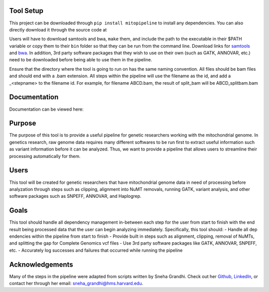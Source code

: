 Tool Setup
----------
This project can be downloaded through ``pip install mitopipeline`` to install any dependencies. You can also directly download it through the source code at

Users will have to download samtools and bwa, ``make`` them, and include the path to the executable in their $PATH variable or copy them to their ``bin`` folder so that they can be run from the command line. Download links for `samtools  <http://www.htslib.org/download/>`_ and `bwa <https://sourceforge.net/projects/bio-bwa/>`_. In addition, 3rd party software packages that they wish to use on their own (such as GATK, ANNOVAR, etc.) need to be downloaded before being able to use them in the pipeline.

Ensure that the directory where the tool is going to run on has the same naming convention. All files should be bam files and should end with a .bam extension. All steps within the pipeline will use the filename as the id, and add a _<stepname> to the filename id. For example, for filename ABCD.bam, the result of split_bam will be ABCD_splitbam.bam

Documentation
-------------
Documentation can be viewed here: 

Purpose
-------
The purpose of this tool is to provide a useful pipeline for genetic researchers working with the mitochondrial genome. In genetics research, raw genome data requires many different softwares to be run first to extract useful information such as variant information before it can be analyzed. Thus, we want to provide a pipeline that allows users to streamline their processing automatically for them. 

Users
-----
This tool will be created for genetic researchers that have mitochondrial genome data in need of processing before analyzation through steps such as clipping, alignment into NuMT removals, running GATK, variant analysis, and other software packages such as SNPEFF, ANNOVAR, and Haplogrep.

Goals
-----
This tool should handle all dependency management in-between each step for the user from start to finish with the end result being processed data that the user can begin analyzing immediately. Specifically, this tool should:
- Handle all dep	endencies within the pipeline from start to finish
- Provide built in steps such as alignment, clipping, removal of NuMTs, and splitting the gap for Complete Genomics vcf files
- Use 3rd party software packages like GATK, ANNOVAR, SNPEFF, etc.
- Accurately log successes and failures that occurred while running the pipeline

Acknowledgements
----------------
Many of the steps in the pipeline were adapted from scripts written by Sneha Grandhi. Check out her `Github  <https://github.com/sneha-grandhi/>`_, `LinkedIn <https://www.linkedin.com/in/sneha-grandhi-phd-0165aa58/>`_, or contact her through her  email: sneha_grandhi@hms.harvard.edu.
